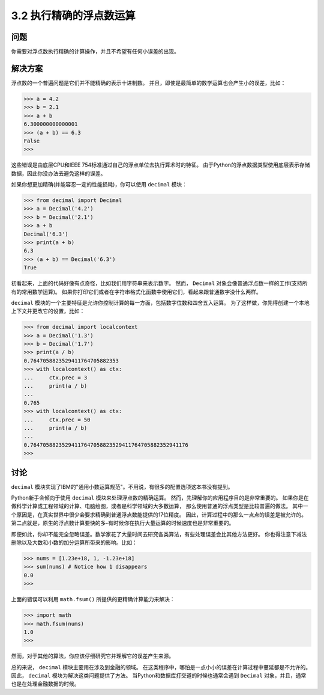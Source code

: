 ========================
3.2 执行精确的浮点数运算
========================

----------
问题
----------
你需要对浮点数执行精确的计算操作，并且不希望有任何小误差的出现。

----------
解决方案
----------
浮点数的一个普遍问题是它们并不能精确的表示十进制数。
并且，即使是最简单的数学运算也会产生小的误差，比如：

.. code-block:: python

    >>> a = 4.2
    >>> b = 2.1
    >>> a + b
    6.300000000000001
    >>> (a + b) == 6.3
    False
    >>>

这些错误是由底层CPU和IEEE 754标准通过自己的浮点单位去执行算术时的特征。
由于Python的浮点数据类型使用底层表示存储数据，因此你没办法去避免这样的误差。

如果你想更加精确(并能容忍一定的性能损耗)，你可以使用 ``decimal`` 模块：

.. code-block:: python

    >>> from decimal import Decimal
    >>> a = Decimal('4.2')
    >>> b = Decimal('2.1')
    >>> a + b
    Decimal('6.3')
    >>> print(a + b)
    6.3
    >>> (a + b) == Decimal('6.3')
    True

初看起来，上面的代码好像有点奇怪，比如我们用字符串来表示数字。
然而， ``Decimal`` 对象会像普通浮点数一样的工作(支持所有的常用数学运算)。
如果你打印它们或者在字符串格式化函数中使用它们，看起来跟普通数字没什么两样。

``decimal`` 模块的一个主要特征是允许你控制计算的每一方面，包括数字位数和四舍五入运算。
为了这样做，你先得创建一个本地上下文并更改它的设置，比如：

.. code-block:: python

    >>> from decimal import localcontext
    >>> a = Decimal('1.3')
    >>> b = Decimal('1.7')
    >>> print(a / b)
    0.7647058823529411764705882353
    >>> with localcontext() as ctx:
    ...     ctx.prec = 3
    ...     print(a / b)
    ...
    0.765
    >>> with localcontext() as ctx:
    ...     ctx.prec = 50
    ...     print(a / b)
    ...
    0.76470588235294117647058823529411764705882352941176
    >>>

----------
讨论
----------
``decimal`` 模块实现了IBM的"通用小数运算规范"。不用说，有很多的配置选项这本书没有提到。

Python新手会倾向于使用 ``decimal`` 模块来处理浮点数的精确运算。
然而，先理解你的应用程序目的是非常重要的。
如果你是在做科学计算或工程领域的计算、电脑绘图，或者是科学领域的大多数运算，
那么使用普通的浮点类型是比较普遍的做法。
其中一个原因是，在真实世界中很少会要求精确到普通浮点数能提供的17位精度。
因此，计算过程中的那么一点点的误差是被允许的。
第二点就是，原生的浮点数计算要快的多-有时候你在执行大量运算的时候速度也是非常重要的。

即便如此，你却不能完全忽略误差。数学家花了大量时间去研究各类算法，有些处理误差会比其他方法更好。
你也得注意下减法删除以及大数和小数的加分运算所带来的影响。比如：

.. code-block:: python

    >>> nums = [1.23e+18, 1, -1.23e+18]
    >>> sum(nums) # Notice how 1 disappears
    0.0
    >>>

上面的错误可以利用 ``math.fsum()`` 所提供的更精确计算能力来解决：

.. code-block:: python

    >>> import math
    >>> math.fsum(nums)
    1.0
    >>>

然而，对于其他的算法，你应该仔细研究它并理解它的误差产生来源。

总的来说， ``decimal`` 模块主要用在涉及到金融的领域。
在这类程序中，哪怕是一点小小的误差在计算过程中蔓延都是不允许的。
因此， ``decimal`` 模块为解决这类问题提供了方法。
当Python和数据库打交道的时候也通常会遇到 ``Decimal`` 对象，并且，通常也是在处理金融数据的时候。
